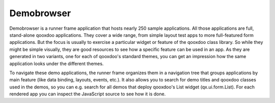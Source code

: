 Demobrowser
***********

.. image:: demobrowser.png
           :target: http://demo.qooxdoo.org/1.2.x/demobrowser

Demobrowser is a runner frame application that hosts nearly 250 sample applications. All those applications are full, stand-alone qooxdoo applications. They cover a wide range, from simple layout test apps to more full-featured form applications. But the focus is usually to exercise a particular widget or feature of the qooxdoo class library. So while they might be simple visually, they are good resources to see how a specific feature can be used in an app. As they are generated in two variants, one for each of qooxdoo's standard themes, you can get an impression how the same application looks under the different themes.

To navigate these demo applications, the runner frame organizes them in a navigation tree that groups applications by main feature (like data binding, layouts, events, etc.). It also allows you to search for demo titles and qooxdoo classes used in the demos, so you can e.g. search for all demos that deploy qooxdoo's List widget (qx.ui.form.List). For each rendered app you can inspect the JavaScript source to see how it is done.
